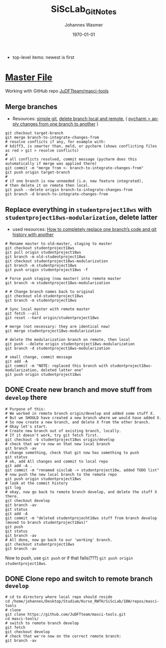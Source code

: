 #+OPTIONS: ':nil *:t -:t ::t <:t H:3 \n:nil ^:t arch:headline author:t
#+OPTIONS: broken-links:nil c:nil creator:nil d:(not "LOGBOOK") date:t e:t
#+OPTIONS: email:nil f:t inline:t num:t p:nil pri:nil prop:nil stat:t tags:t
#+OPTIONS: tasks:t tex:t timestamp:t title:t toc:t todo:t |:t
#+TITLE: SiScLab_Git_Notes
#+DATE: <2018-11-14 Wed>
#+AUTHOR: Johannes Wasmer
#+EMAIL: johannes@joe-9470m
#+LANGUAGE: en
#+SELECT_TAGS: export
#+EXCLUDE_TAGS: noexport
#+CREATOR: Emacs 25.2.2 (Org mode 9.1.13)

#+LATEX_CLASS: article
#+LATEX_CLASS_OPTIONS:
#+LATEX_HEADER:
#+LATEX_HEADER_EXTRA:
#+DESCRIPTION:
#+KEYWORDS:
#+SUBTITLE:
#+LATEX_COMPILER: pdflatex
#+DATE: \today

- top-level items: newest is first
* [[file:SiScLab_Notes.org][Master File]]
Working with GitHub repo [[https://github.com/JuDFTteam/masci-tools][JuDFTteam/masci-tools]]
** Merge branches
- Resources: [[http://rogerdudler.github.io/git-guide/][simple git]], [[https://stackoverflow.com/a/2003515][delete branch local and remote]], ( [[https://www.jetbrains.com/help/pycharm/apply-changes-from-one-branch-to-another.html][pycharm > apply
  changes from one branch to another]] )

#+BEGIN_SRC shell
  git checkout target-branch
  git merge branch-to-integrate-changes-from
  # resolve conflicts if any, for example with:
  # kdiff3, is smarter than, meld, or pycharm (shows conflicting files as red > git > resolve conflicts)
  #
  # all conflicts resolved, commit message (pycharm does this automatically if merge was applied there)
  git commit -m "merge from <- branch-to-integrate-changes-from"
  git push origin target-branch
  #
  # if one branch is now unneeded (i.e. new feature integrated),
  # then delete it on remote then local.
  git push --delete origin branch-to-integrate-changes-from
  git branch -d branch-to-integrate-changes-from
#+END_SRC

** Replace everything in =studentproject18ws= with =studentproject18ws-modularization=, delete latter
- used resources: [[https://www.nickang.com/replace-git-branch-code/][How to completely replace one branch’s code and git history with another]]

#+BEGIN_SRC shell
# Rename master to old-master, staging to master
git checkout studentproject18ws
git pull origin studentproject18ws
git branch -m old-studentproject18ws
git checkout studentproject18ws-modularization 
git branch -m studentproject18ws
git push origin studentproject18ws -f

# Force push staging (now master) into remote master
git branch -m studentproject18ws-modularization

# # Change branch names back to original
git checkout old-studentproject18ws 
git branch -m studentproject18ws

# Sync local master with remote master
git fetch --all
git reset --hard origin/studentproject18ws

# merge (not necessary: they are identical now)
git merge studentproject18ws-modularization 

# delete the modularization branch on remote, then local
git push --delete origin studentproject18ws-modularization 
git branch -d studentproject18ws-modularization 

# small change, commit message
git add -A
git commit -m "NOTE: replaced this branch with studentproject18ws-modularization, deleted latter one"
git push origin studentproject18ws 
#+END_SRC



** DONE Create new branch and move stuff from =develop= there
   CLOSED: [2018-11-15 Thu 23:30]
#+BEGIN_SRC shell
# Purpose of this:
# We worked in remote branch origin/develop and added some stuff X.
# But we SHOULD have created a new branch where we would have added X.
# So now create a new branch, and delete X from the other branch.
# Okay let's start.
# Create new branch out of existing branch, locally.
# If it doesn't work, try git fetch first.
git checkout -b studentproject18ws origin/develop
# check that we're now on that new local branch
git branch -av
# change something, check that git now has something to push
git status
# ok, add All changes and commit to local repo
git add -A .
git commit -m "renamed sisclab -> studentproject18w, added TODO list"
# now push the new local branch to the remote repo
git push origin studentproject18ws
# look at the commit history
git log
# okay, now go back to remote branch develop, and delete the stuff X there.
git checkout develop
git branch -av
git status
git add -A
git commit -m "deleted studentprojecht18ws stuff from branch develop (moved to branch studentproject18ws)"
git push
git status
git branch -av
# All done, now go back to our 'working' branch.
git checkout studentproject18ws
git branch -av
#+END_SRC

Now to push, use =git push= or if that fails(???) =git push origin
studentproject18ws=.

** DONE Clone repo and switch to remote branch =develop=
   CLOSED: [2018-11-14 Wed 16:01]
#+BEGIN_SRC shell
# cd to directory where local repo should reside
cd /home/johannes/Desktop/Studium/Kurse_RWTH/SiScLab/18W/repos/masci-tools
# clone
git clone https://github.com/JuDFTteam/masci-tools.git
cd masci-tools/
# switch to remote branch develop
git fetch
git checkout develop
# check that we're now on the correct remote branch:
git branch -av
#+END_SRC

#+RESULTS:
| *                      | develop | 42b6d83       | added       | bonddos.hdf | plot | tool |     0 | could | be    | moved | to  | new    | folder |
| master                 | 6afe02d | Add           | pytest-cov  | dependency  |      |      |       |       |       |       |     |        |        |
| remotes/origin/HEAD    | ->      | origin/master |             |             |      |      |       |       |       |       |     |        |        |
| remotes/origin/develop | 42b6d83 | added         | bonddos.hdf | plot        | tool |    0 | could | be    | moved | to    | new | folder |        |
| remotes/origin/master  | 6afe02d | Add           | pytest-cov  | dependency  |      |      |       |       |       |       |     |        |        |
